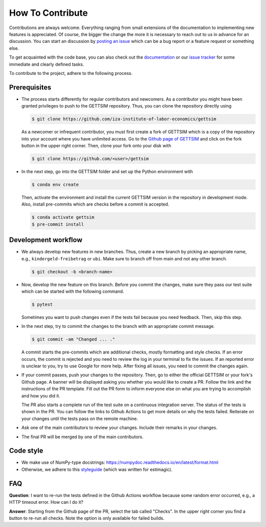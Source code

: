 How To Contribute
=================

Contributions are always welcome. Everything ranging from small extensions of the
documentation to implementing new features is appreciated. Of course, the bigger the
change the more it is necessary to reach out to us in advance for an discussion. You can
start an discussion by `posting an issue <https://github.com/iza-institute-of-labor-
economics/gettsim/issues/new/choose>`_ which can be a bug report or a feature request or
something else.

To get acquainted with the code base, you can also check out the `documentation
<https://gettsim.readthedocs.io/en/latest/>`_ or our `issue tracker
<https://github.com/iza-institute-of-labor-economics/gettsim/issues>`_ for some
immediate and clearly defined tasks.

To contribute to the project, adhere to the following process.

Prerequisites
-------------

*  The process starts differently for regular contributors and newcomers. As a
   contributor you might have been granted privileges to push to the GETTSIM repository.
   Thus, you can clone the repository directly using

   .. code-block:: bash

       $ git clone https://github.com/iza-institute-of-labor-economics/gettsim

   As a newcomer or infrequent contributor, you must first create a fork of GETTSIM
   which is a copy of the repository into your account where you have unlimited access.
   Go to the `Github page of GETTSIM
   <https://github.com/iza-institute-of-labor-economics/gettsim>`_ and click on the fork
   button in the upper right corner. Then, clone your fork onto your disk with

   .. code-block:: bash

       $ git clone https://github.com/<user>/gettsim

*  In the next step, go into the GETTSIM folder and set up the Python environment with

   .. code-block:: bash

       $ conda env create

   Then, activate the environment and install the current GETTSIM version in the
   repository in development mode. Also, install pre-commits which are checks before a
   commit is accepted.

   .. code-block:: bash

       $ conda activate gettsim
       $ pre-commit install


Development workflow
--------------------

*  We always develop new features in new branches. Thus, create a new branch by picking
   an appropriate name, e.g., ``kindergeld-freibetrag`` or ``ubi``. Make sure to branch
   off from main and not any other branch.

   .. code-block:: bash

       $ git checkout -b <branch-name>

*  Now, develop the new feature on this branch. Before you commit the changes, make sure
   they pass our test suite which can be started with the following command.

   .. code-block:: bash

       $ pytest

   Sometimes you want to push changes even if the tests fail because you need feedback.
   Then, skip this step.

*  In the next step, try to commit the changes to the branch with an appropriate commit
   message.

   .. code-block:: bash

       $ git commit -am "Changed ... ."

   A commit starts the pre-commits which are additional checks, mostly formatting and
   style checks. If an error occurs, the commit is rejected and you need to review the
   log in your terminal to fix the issues. If an reported error is unclear to you, try
   to use Google for more help. After fixing all issues, you need to commit the changes
   again.

*  If your commit passes, push your changes to the repository. Then, go to either the
   official GETTSIM or your fork's Github page. A banner will be displayed asking you
   whether you would like to create a PR. Follow the link and the instructions of the PR
   template. Fill out the PR form to inform everyone else on what you are trying to
   accomplish and how you did it.

   The PR also starts a complete run of the test suite on a continuous integration
   server. The status of the tests is shown in the PR. You can follow the links to
   Github Actions to get more details on why the tests failed. Reiterate on your changes
   until the tests pass on the remote machine.

*  Ask one of the main contributors to review your changes. Include their remarks in
   your changes.

*  The final PR will be merged by one of the main contributors.


Code style
----------
*  We make use of NumPy-type docstrings: https://numpydoc.readthedocs.io/en/latest/format.html
*  Otherwise, we adhere to this `styleguide <https://estimagic.readthedocs.io/en/latest/contributing/styleguide.html>`_
   (which was written for estimagic).


FAQ
---

.. The following question is duplicated in `how-to-maintain.rst`.

**Question**: I want to re-run the tests defined in the Github Actions workflow because
some random error occurred, e.g., a HTTP timeout error. How can I do it?

**Answer**: Starting from the Github page of the PR, select the tab called "Checks". In
the upper right corner you find a button to re-run all checks. Note the option is only
available for failed builds.
